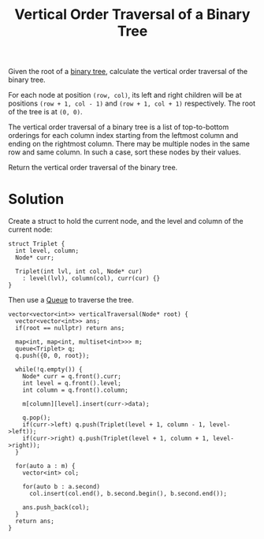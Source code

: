 :PROPERTIES:
:ID:       caafc70d-b2a3-4ff3-a160-03610bffadf7
:ROAM_REFS: https://leetcode.com/problems/vertical-order-traversal-of-a-binary-tree/description/
:END:
#+title: Vertical Order Traversal of a Binary Tree
#+filetags: :CS:

Given the root of a [[id:a5f37e57-e61c-4a10-93cd-f3c87b44b064][binary tree]], calculate the vertical order traversal of the binary tree.

For each node at position =(row, col)=, its left and right children will be at positions =(row + 1, col - 1)= and =(row + 1, col + 1)= respectively. The root of the tree is at =(0, 0)=.

The vertical order traversal of a binary tree is a list of top-to-bottom orderings for each column index starting from the leftmost column and ending on the rightmost column. There may be multiple nodes in the same row and same column. In such a case, sort these nodes by their values.

Return the vertical order traversal of the binary tree.

* Solution
Create a struct to hold the current node, and the level and column of the current node:
#+begin_src c++
  struct Triplet {
    int level, column;
    Node* curr;

    Triplet(int lvl, int col, Node* cur)
      : level(lvl), column(col), curr(cur) {}
  }
#+end_src

Then use a [[id:e1ba462d-51b3-4b75-be27-e236065922cd][Queue]] to traverse the tree.
#+begin_src c++
  vector<vector<int>> verticalTraversal(Node* root) {
    vector<vector<int>> ans;
    if(root == nullptr) return ans;

    map<int, map<int, multiset<int>>> m;
    queue<Triplet> q;
    q.push({0, 0, root});
  
    while(!q.empty()) {
      Node* curr = q.front().curr;
      int level = q.front().level;
      int column = q.front().column;
	
      m[column][level].insert(curr->data);

      q.pop();
      if(curr->left) q.push(Triplet(level + 1, column - 1, level->left));
      if(curr->right) q.push(Triplet(level + 1, column + 1, level->right));
    }

    for(auto a : m) {
      vector<int> col;

      for(auto b : a.second)
        col.insert(col.end(), b.second.begin(), b.second.end());

      ans.push_back(col);
    }
    return ans;
  }
#+end_src
